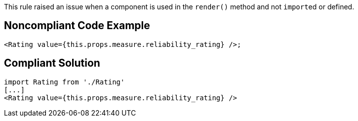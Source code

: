 This rule raised an issue when a component is used in the ``++render()++`` method and not ``++import++``ed or defined. 

== Noncompliant Code Example

----
<Rating value={this.props.measure.reliability_rating} />;
----

== Compliant Solution

----
import Rating from './Rating'
[...]
<Rating value={this.props.measure.reliability_rating} />
----
